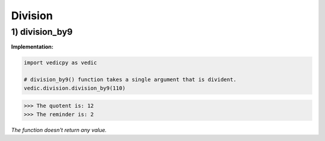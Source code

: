 .. _division:

=================
Division
=================

1) division_by9
---------------------------------

.. image:: screenshot/division.png
   :alt: division


**Implementation:**

.. code-block:: python

    import vedicpy as vedic

    # division_by9() function takes a single argument that is divident.
    vedic.division.division_by9(110)

>>> The quotent is: 12
>>> The reminder is: 2

*The function doesn't return any value.*

